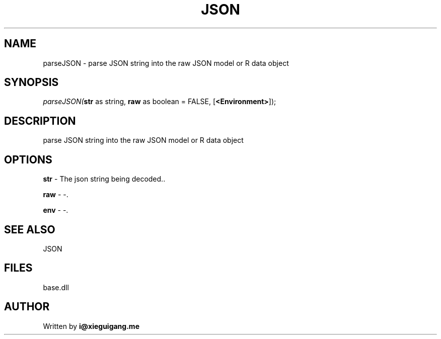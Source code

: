 .\" man page create by R# package system.
.TH JSON 4 2000-01-01 "parseJSON" "parseJSON"
.SH NAME
parseJSON \- parse JSON string into the raw JSON model or R data object
.SH SYNOPSIS
\fIparseJSON(\fBstr\fR as string, 
\fBraw\fR as boolean = FALSE, 
[\fB<Environment>\fR]);\fR
.SH DESCRIPTION
.PP
parse JSON string into the raw JSON model or R data object
.PP
.SH OPTIONS
.PP
\fBstr\fB \fR\- The json string being decoded.. 
.PP
.PP
\fBraw\fB \fR\- -. 
.PP
.PP
\fBenv\fB \fR\- -. 
.PP
.SH SEE ALSO
JSON
.SH FILES
.PP
base.dll
.PP
.SH AUTHOR
Written by \fBi@xieguigang.me\fR
